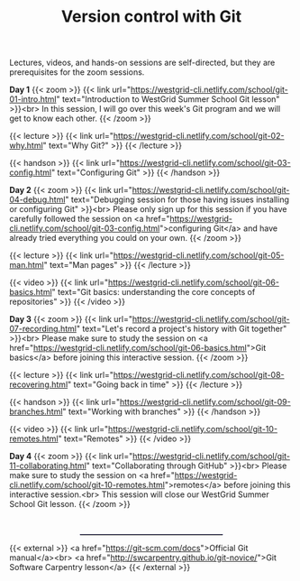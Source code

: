 #+title: Version control with Git
#+slug: git

Lectures, videos, and hands-on sessions are self-directed, but they are prerequisites for the zoom sessions.

*Day 1*
{{< zoom >}}
{{< link url="https://westgrid-cli.netlify.com/school/git-01-intro.html" text="Introduction to WestGrid Summer School Git lesson" >}}<br>
In this session, I will go over this week's Git program and we will get to know each other.
{{< /zoom >}}

{{< lecture >}}
{{< link url="https://westgrid-cli.netlify.com/school/git-02-why.html" text="Why Git?" >}}
{{< /lecture >}}

{{< handson >}}
{{< link url="https://westgrid-cli.netlify.com/school/git-03-config.html" text="Configuring Git" >}}
{{< /handson >}}

*Day 2*
{{< zoom >}}
{{< link url="https://westgrid-cli.netlify.com/school/git-04-debug.html" text="Debugging session for those having issues installing or configuring Git" >}}<br>
Please only sign up for this session if you have carefully followed the session on <a href="https://westgrid-cli.netlify.com/school/git-03-config.html">configuring Git</a> and have already tried everything you could on your own.
{{< /zoom >}}

{{< lecture >}}
{{< link url="https://westgrid-cli.netlify.com/school/git-05-man.html" text="Man pages" >}}
{{< /lecture >}}

{{< video >}}
{{< link url="https://westgrid-cli.netlify.com/school/git-06-basics.html" text="Git basics: understanding the core concepts of repositories" >}}
{{< /video >}}

*Day 3*
{{< zoom >}}
{{< link url="https://westgrid-cli.netlify.com/school/git-07-recording.html" text="Let's record a project's history with Git together" >}}<br>
Please make sure to study the session on <a href="https://westgrid-cli.netlify.com/school/git-06-basics.html">Git basics</a> before joining this interactive session.
{{< /zoom >}}

{{< lecture >}}
{{< link url="https://westgrid-cli.netlify.com/school/git-08-recovering.html" text="Going back in time" >}}
{{< /lecture >}}

{{< handson >}}
{{< link url="https://westgrid-cli.netlify.com/school/git-09-branches.html" text="Working with branches" >}}
{{< /handson >}}

{{< video >}}
{{< link url="https://westgrid-cli.netlify.com/school/git-10-remotes.html" text="Remotes" >}}
{{< /video >}}

*Day 4*
{{< zoom >}}
{{< link url="https://westgrid-cli.netlify.com/school/git-11-collaborating.html" text="Collaborating through GitHub" >}}<br>
Please make sure to study the session on <a href="https://westgrid-cli.netlify.com/school/git-10-remotes.html">remotes</a> before joining this interactive session.<br>
This session will close our WestGrid Summer School Git lesson.
{{< /zoom >}}

#+BEGIN_export html
<br>
<hr style="border-width: 1px 1px 0;
           border-style: solid;
           border-color: #52527a;
           width: 50%;
           margin-left: auto;
           margin-right: auto;">
#+END_export

{{< external >}}
<a href="https://git-scm.com/docs">Official Git manual</a><br>
<a href="http://swcarpentry.github.io/git-novice/">Git Software Carpentry lesson</a>
{{< /external >}}
